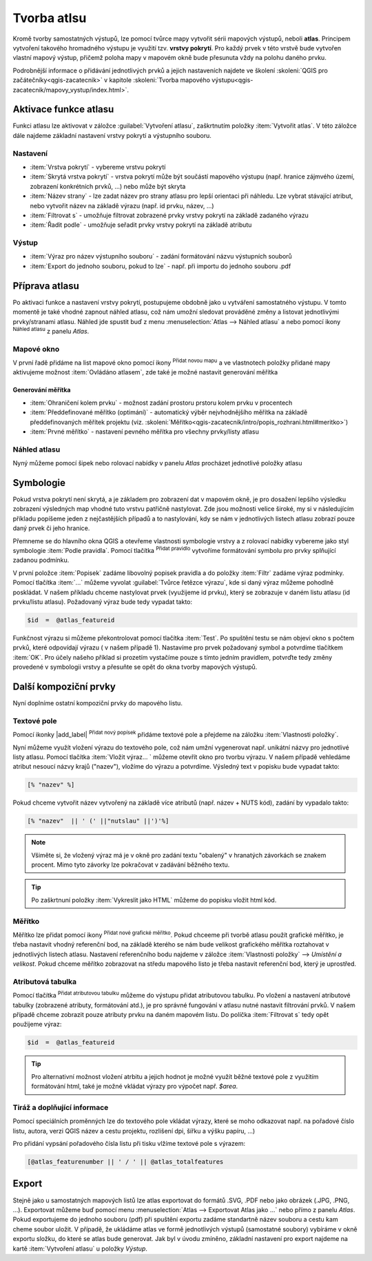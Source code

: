 .. |selectstring| image:: ../images/icon/selectstring.png
   :width: 2.5em
.. |checkbox| image:: ../images/icon/checkbox.png
   :width: 1.5em
.. |combobox| image:: ../images/icon/combobox.png
   :width: 1.5em
.. |radiobutton| image:: ../images/icon/radiobutton.png
   :width: 1.5em
.. |add_map| image:: ../images/icon/mActionAddMap.png
   :width: 1.5em
.. |mIconAtlas| image:: ../images/icon/mIconAtlas.png
   :width: 1.5em
.. |add| image:: ../images/icon/symbologyAdd.png
   :width: 1.5em    
.. |add_scale| image:: ../images/icon/mActionScaleBar.png
   :width: 1.5em
.. |add_attributes| image:: ../images/icon/grass_edit_attributes.png
   :width: 1.5em  
   
   
Tvorba atlsu
============
Kromě tvorby samostatných výstupů, lze pomocí tvůrce mapy vytvořit sérii mapových výstupů, neboli **atlas**. Principem vytvoření takového hromadného výstupu je využití tzv. **vrstvy pokrytí**. Pro každý prvek v této vrstvě bude vytvořen vlastní mapový výstup, přičemž poloha mapy v mapovém okně bude přesunuta vždy na polohu daného prvku.

Podrobnější informace o přidávání jednotlivých prvků a jejich nastaveních najdete ve školení :skoleni:`QGIS pro začátečníky<qgis-zacatecnik>` v kapitole :skoleni:`Tvorba mapového výstupu<qgis-zacatecnik/mapovy_vystup/index.html>`.

Aktivace funkce atlasu
----------------------
Funkci atlasu lze aktivovat v záložce :guilabel:`Vytvoření atlasu`, zaškrtnutím položky |checkbox|:item:`Vytvořit atlas`. V této záložce dále najdeme základní nastavení vrstvy pokrytí a výstupního souboru.

.. figure:: images/atlas_enable.png 
   :class: small 
   :scale-latex: 40 

   Aktivace a základní nastavení funkce atlasu

Nastavení
^^^^^^^^^
- :item:`Vrstva pokrytí` |selectstring| - vybereme vrstvu pokrytí
- :item:`Skrytá vrstva pokrytí` |checkbox| - vrstva pokrytí může být součástí mapového výstupu (např. hranice zájmvého území, zobrazení konkrétních prvků, ...) nebo může být skryta
- :item:`Název strany` |combobox| - lze zadat název pro strany atlasu pro lepší orientaci při náhledu. Lze vybrat stávající atribut, nebo vytvořit název na základě výrazu (např. id prvku, název, ...)
- |checkbox| :item:`Filtrovat s` - umožňuje filtrovat zobrazené prvky vrstvy pokrytí na základě zadaného výrazu
- |checkbox| :item:`Řadit podle` - umožňuje seřadit prvky vrstvy pokrytí na základě atributu

Výstup
^^^^^^
- :item:`Výraz pro název výstupního souboru` - zadání formátování názvu výstupních souborů
- |checkbox| :item:`Export do jednoho souboru, pokud to lze` - např. při importu do jednoho souboru .pdf


Příprava atlasu
---------------
Po aktivaci funkce a nastavení vrstvy pokrytí, postupujeme obdobně jako u vytváření samostatného výstupu. V tomto momentě je také vhodné zapnout náhled atlasu, což nám umožní sledovat prováděné změny a listovat jednotlivými prvky/stranami atlasu. 
Náhled jde spustit buď z menu :menuselection:`Atlas --> Náhled atlasu` a nebo pomocí ikony |mIconAtlas|:sup:`Náhled atlasu` z panelu *Atlas*.

.. figure:: images/atlas_menu.png 
   :class: small
   :scale-latex: 40 

   Panel - *Atlas*

Mapové okno
^^^^^^^^^^^
V první řadě přidáme na list mapové okno pomocí ikony |add_map| :sup:`Přidat novou mapu` a ve vlastnotech položky přidané mapy aktivujeme možnost |checkbox|:item:`Ovládáno atlasem`, zde také je možné nastavit generování měřítka

.. figure:: images/atlas_control.png 
   :class: small
   :scale-latex: 40 

   Aktivace ovládání mapové položky atlasem
   
Generování měřítka
~~~~~~~~~~~~~~~~~~
- |radiobutton|:item:`Ohraničení kolem prvku` - možnost zadání prostoru prstoru kolem prvku v procentech
- |radiobutton|:item:`Předdefinované měřítko (optimání)` - automatický výběr nejvhodnějšího měřítka na základě předdefinovaných měřítek projektu (viz. :skoleni:`Měřítko<qgis-zacatecnik/intro/popis_rozhrani.html#meritko>`)
- |radiobutton|:item:`Prvné měřítko` - nastavení pevného měřítka pro všechny prvky/listy atlasu
   

.. figure:: images/atlas_priklad.png 
   :class: middle 
   :scale-latex: 40 

   Příklad tvorby atlasu krajů


Náhled atlasu
^^^^^^^^^^^^^
Nyný můžeme pomocí šipek nebo rolovací nabídky v panelu *Atlas* procházet jednotlivé položky atlasu



Symbologie
----------
Pokud vrstva pokrytí není skrytá, a je základem pro zobrazení dat v mapovém okně, je pro dosažení lepšího výsledku zobrazení výsledných map vhodné tuto vrstvu patřičně nastylovat. Zde jsou možnosti velice široké, my si v následujícím příkladu popíšeme jeden z nejčastějších případů a to nastylování, kdy se nám v jednotlivých listech atlasu zobrazí pouze daný prvek či jeho hranice.

Přemneme se do hlavního okna QGIS a otevřeme vlastnosti symbologie vrstvy a z rolovací nabídky vybereme jako styl symbologie :item:`Podle pravidla`. Pomocí tlačítka |add|:sup:`Přidat pravidlo` vytvoříme formátování symbolu pro prvky splňující zadanou podmínku.

.. figure:: images/atlas_rule.png 
   :class: middle 
   :scale-latex: 40 

   Vytváření symbologie na základě zadaných pravidel

V první položce :item:`Popisek` zadáme libovolný popisek pravidla a do položky :item:`Filtr` zadáme výraz podmínky. Pomocí tlačítka :item:`...` můžeme vyvolat :guilabel:`Tvůrce řetězce výrazu`, kde si daný výraz můžeme pohodlně poskládat.
V našem příkladu chceme nastylovat prvek (využijeme id prvku), který se zobrazuje v daném listu atlasu (id prvku/listu atlasu). Požadovaný výraz bude tedy vypadat takto:

.. code-block:: sql

    $id  =  @atlas_featureid 

Funkčnost výrazu si můžeme překontrolovat pomocí tlačítka :item:`Test`. Po spuštění testu se nám objeví okno s počtem prvků, které odpovídají výrazu ( v našem případě 1). Nastavíme pro prvek požadovaný symbol a potvrdíme tlačítkem :item:`OK`. Pro účely našeho příklad si prozetím vystačíme pouze s tímto jedním pravidlem, potvrďte tedy změny provedené v symbologii vrstvy a přesuňte se opět do okna tvorby mapových výstupů.

.. figure:: images/atlas_priklad_styl.png 
   :class: middle 
   :scale-latex: 40 

   Příklad tvorby atlasu krajů - nastylovaná vrstva


Další kompoziční prvky 
----------------------
Nyní doplníme ostatní kompoziční prvky do mapového listu.

Textové pole
^^^^^^^^^^^^
Pomocí ikonky |add_label| :sup:`Přidat nový popísek` přidáme textové pole a přejdeme na záložku :item:`Vlastnosti položky`.

Nyní můžeme využít vložení výrazu do textového pole, což nám umžní vygenerovat např. unikátní názvy pro jednotlivé listy atlasu. Pomocí tlačítka :item:`Vložit výraz... ` můžeme otevřít okno pro tvorbu výrazu. V našem případě vehledáme atribut nesoucí názvy krajů ("nazev"), vložíme do výrazu a potvrdíme. Výsledný text v popisku bude vypadat takto:

.. code-block:: sql

    [% "nazev" %]

Pokud chceme vytvořit název vytvořený na základě více atributů (např. název + NUTS kód), zadání by vypadalo takto:

.. code-block:: sql

    [% "nazev"  || ' (' ||"nutslau" ||')'%]

.. note:: Všiměte si, že vložený výraz má je v okně pro zadání textu "obalený" v hranatých závorkách se znakem procent. Mimo tyto závorky lze pokračovat v zadávání běžného textu.

.. tip:: Po zaškrtnuní položky |checkbox|:item:`Vykreslit jako HTML` můžeme do popisku vložit html kód.

Měřítko
^^^^^^^
Měřítko lze přidat pomocí ikony |add_scale|:sup:`Přidat nové grafické měřítko`. Pokud chceeme při tvorbě atlasu použít grafické měřítko, je třeba nastavit vhodný referenční bod, na základě kterého se nám bude velikost grafického měřítka roztahovat v jednotlivých listech atlasu. Nastavení referenčního bodu najdeme v záložce :item:`Vlastnosti položky` --> *Umístění a velikost*. Pokud chceme měřítko zobrazovat na středu mapového listo je třeba nastavit referenční bod, který je uprostřed.

Atributová tabulka
^^^^^^^^^^^^^^^^^^
Pomocí tlačítka |add_attributes|:sup:`Přidat atributovou tabulku` můžeme do výstupu přidat atributovou tabulku. Po vložení a nastavení atributové tabulky (zobrazené atributy, formátování atd.), je pro správné fungování v atlasu nutné nastavit filtrování prvků. V našem případě chceme zobrazit pouze atributy prvku na daném mapovém listu. 
Do políčka |checkbox|:item:`Filtrovat s` tedy opět použijeme výraz:

.. code-block:: sql

    $id  =  @atlas_featureid
    
.. tip:: Pro alternativní možnost vložení atrbitu a jejich hodnot je možné využít běžné textové pole z využitím formátování html, také je možné vkládat výrazy pro výpočet např. *$area*.

Tiráž a doplňující informace
^^^^^^^^^^^^^^^^^^^^^^^^^^^^
Pomocí speciálních proměnných lze do textového pole vkládat výrazy, které se moho odkazovat např. na pořadové číslo listu, autora, verzi QGIS název a cestu projektu, rozlišení dpi, šířku a výšku papíru, ...)

.. figure:: images/atlas_variables.png 
   :class: middle 
   :scale-latex: 40 

   Příklad proměnných
   
Pro přidání vypsání pořadového čísla listu při tisku vlžíme textové pole s výrazem:

.. code-block:: sql

    [@atlas_featurenumber || ' / ' || @atlas_totalfeatures
    
.. figure:: images/atlas_done.png 
   :class: middle 
   :scale-latex: 40 

   Atlas připravený k exportu


Export
------
Stejně jako u samostatných mapových listů lze atlas exportovat do formátů .SVG, .PDF nebo jako obrázek (.JPG, .PNG, ...).
Exportovat můžeme buď pomocí menu  :menuselection:`Atlas --> Exportovat Atlas jako ...` nebo přímo z panelu *Atlas*. Pokud exportujeme do jednoho souboru (pdf) při spuštění exportu zadáme standartně název souboru a cestu kam cheme soubor uložit. V případě, že ukládáme atlas ve formě jednotlivých výstupů (samostatné soubory) vybíráme v okně exportu složku, do které se atlas bude generovat. 
Jak byl v úvodu zmíněno, základní nastavení pro export najdeme na kartě :item:`Vytvoření atlasu` u položky *Výstup*. 

.. figure:: images/atlas_export.png 
   :class: small 
   :scale-latex: 40 

   Nabídka pro export atlasu
   
   
.. figure:: images/atlas_pdf.png 
   :class: middle 
   :scale-latex: 40 

   Výsledný atlas (jeden soubor .pdf) otevřený v prohížeši pdf souborů



